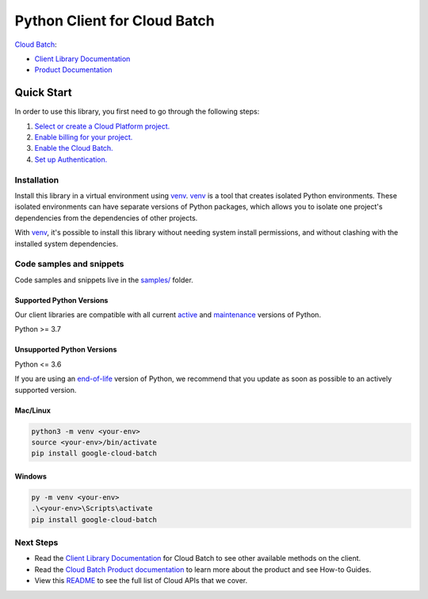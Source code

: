 Python Client for Cloud Batch
=============================

|preview| |pypi| |versions|

`Cloud Batch`_: 

- `Client Library Documentation`_
- `Product Documentation`_

.. |preview| image:: https://img.shields.io/badge/support-preview-orange.svg
   :target: https://github.com/googleapis/google-cloud-python/blob/main/README.rst#stability-levels
.. |pypi| image:: https://img.shields.io/pypi/v/google-cloud-batch.svg
   :target: https://pypi.org/project/google-cloud-batch/
.. |versions| image:: https://img.shields.io/pypi/pyversions/google-cloud-batch.svg
   :target: https://pypi.org/project/google-cloud-batch/
.. _Cloud Batch: https://cloud.google.com/batch/docs
.. _Client Library Documentation: https://cloud.google.com/python/docs/reference/batch/latest/summary_overview
.. _Product Documentation:  https://cloud.google.com/batch/docs

Quick Start
-----------

In order to use this library, you first need to go through the following steps:

1. `Select or create a Cloud Platform project.`_
2. `Enable billing for your project.`_
3. `Enable the Cloud Batch.`_
4. `Set up Authentication.`_

.. _Select or create a Cloud Platform project.: https://console.cloud.google.com/project
.. _Enable billing for your project.: https://cloud.google.com/billing/docs/how-to/modify-project#enable_billing_for_a_project
.. _Enable the Cloud Batch.:  https://cloud.google.com/batch/docs
.. _Set up Authentication.: https://googleapis.dev/python/google-api-core/latest/auth.html

Installation
~~~~~~~~~~~~

Install this library in a virtual environment using `venv`_. `venv`_ is a tool that
creates isolated Python environments. These isolated environments can have separate
versions of Python packages, which allows you to isolate one project's dependencies
from the dependencies of other projects.

With `venv`_, it's possible to install this library without needing system
install permissions, and without clashing with the installed system
dependencies.

.. _`venv`: https://docs.python.org/3/library/venv.html


Code samples and snippets
~~~~~~~~~~~~~~~~~~~~~~~~~

Code samples and snippets live in the `samples/`_ folder.

.. _samples/: https://github.com/googleapis/google-cloud-python/tree/main/packages/google-cloud-batch/samples


Supported Python Versions
^^^^^^^^^^^^^^^^^^^^^^^^^
Our client libraries are compatible with all current `active`_ and `maintenance`_ versions of
Python.

Python >= 3.7

.. _active: https://devguide.python.org/devcycle/#in-development-main-branch
.. _maintenance: https://devguide.python.org/devcycle/#maintenance-branches

Unsupported Python Versions
^^^^^^^^^^^^^^^^^^^^^^^^^^^
Python <= 3.6

If you are using an `end-of-life`_
version of Python, we recommend that you update as soon as possible to an actively supported version.

.. _end-of-life: https://devguide.python.org/devcycle/#end-of-life-branches

Mac/Linux
^^^^^^^^^

.. code-block:: console

    python3 -m venv <your-env>
    source <your-env>/bin/activate
    pip install google-cloud-batch


Windows
^^^^^^^

.. code-block:: console

    py -m venv <your-env>
    .\<your-env>\Scripts\activate
    pip install google-cloud-batch

Next Steps
~~~~~~~~~~

-  Read the `Client Library Documentation`_ for Cloud Batch
   to see other available methods on the client.
-  Read the `Cloud Batch Product documentation`_ to learn
   more about the product and see How-to Guides.
-  View this `README`_ to see the full list of Cloud
   APIs that we cover.

.. _Cloud Batch Product documentation:  https://cloud.google.com/batch/docs
.. _README: https://github.com/googleapis/google-cloud-python/blob/main/README.rst
